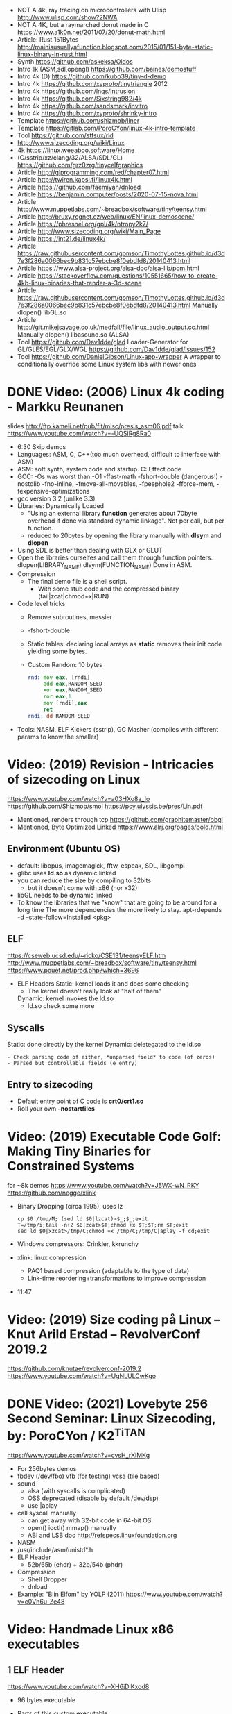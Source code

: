 - NOT A 4k, ray tracing on microcontrollers with Ulisp http://www.ulisp.com/show?2NWA
- NOT A 4K, but a raymarched donut made in C https://www.a1k0n.net/2011/07/20/donut-math.html
- Article: Rust 151Bytes http://mainisusuallyafunction.blogspot.com/2015/01/151-byte-static-linux-binary-in-rust.html
- Synth https://github.com/askeksa/Oidos
- Intro 1k (ASM,sdl,opengl) https://github.com/baines/demostuff
- Intro 4k (D) https://github.com/kubo39/tiny-d-demo
- Intro 4k https://github.com/xyproto/tinytriangle 2012
- Intro 4k https://github.com/lnqs/intrusion
- Intro 4k https://github.com/Sixstring982/4k
- Intro 4k https://github.com/sandsmark/invitro
- Intro 4k https://github.com/xyproto/shrinky-intro
- Template https://github.com/shizmob/liner
- Template https://gitlab.com/PoroCYon/linux-4k-intro-template
- Tool https://github.com/stfsux/rld
- http://www.sizecoding.org/wiki/Linux
- 4k https://linux.weeaboo.software/Home
- (C/sstrip/xz/clang/32/ALSA/SDL/GL) https://github.com/grz0zrg/tinycelfgraphics
- Article http://glprogramming.com/red/chapter07.html
- Article http://twiren.kapsi.fi/linux4k.html
- Article https://github.com/faemiyah/dnload
- Article https://benjamin.computer/posts/2020-07-15-nova.html
- Article http://www.muppetlabs.com/~breadbox/software/tiny/teensy.html
- Article http://bruxy.regnet.cz/web/linux/EN/linux-demoscene/
- Article https://phresnel.org/gpl/4k/ntropy2k7/
- Article http://www.sizecoding.org/wiki/Main_Page
- Article https://int21.de/linux4k/
- Article https://raw.githubusercontent.com/gomson/TimothyLottes.github.io/d3d7e3f286a0066bec9b831c57ebcbe8f0ebdfd8/20140413.html
- Article https://www.alsa-project.org/alsa-doc/alsa-lib/pcm.html
- Article https://stackoverflow.com/questions/10551665/how-to-create-4kb-linux-binaries-that-render-a-3d-scene
- Article https://raw.githubusercontent.com/gomson/TimothyLottes.github.io/d3d7e3f286a0066bec9b831c57ebcbe8f0ebdfd8/20140413.html
  Manually dlopen() libGL.so
- Article http://git.mikejsavage.co.uk/medfall/file/linux_audio_output.cc.html
  Manually dlopen() libasound.so (ALSA)
- Tool https://github.com/Dav1dde/glad
  Loader-Generator for GL/GLES/EGL/GLX/WGL
  https://github.com/Dav1dde/glad/issues/152
- Tool https://github.com/DanielGibson/Linux-app-wrapper
  A wrapper to conditionally override some Linux system libs with newer ones
* DONE Video: (2006) Linux 4k coding - Markku Reunanen
  slides http://ftp.kameli.net/pub/fit/misc/presis_asm06.pdf
  talk https://www.youtube.com/watch?v=-UQSiRg8Ra0
- 6:30 Skip demos
- Languages: ASM, C, C++(too much overhead, difficult to interface with ASM)
- ASM: soft synth, system code and startup.
    C: Effect code
- GCC: -Os was worst than -O1
       -ffast-math
       -fshort-double (dangerous!)
       -nostdlib
       -fno-inline, -fmove-all-movables, -fpeephole2
                    -fforce-mem, -fexpensive-optimizations
- gcc version 3.2 (unlike 3.3)
- Libraries: Dynamically Loaded
  - "Using an external library *function* generates about 70byte overhead
     if done via standard dynamic linkage". Not per call, but per function.
  - reduced to 20bytes by opening the library manually with *dlsym* and *dlopen*
- Using SDL is better than dealing with GLX or GLUT
- Open the libraries ourselfes and call them through function pointers.
  dlopen(LIBRARY_NAME)
  dlsym(FUNCTION_NAME)
  Done in ASM.
- Compression
  - The final demo file is a shell script.
    - With some stub code and the compressed binary (tail|zcat|chmod+x|RUN)
- Code level tricks
  - Remove subroutines, messier
  - -fshort-double
  - Static tables: declaring local arrays as *static* removes their init code yielding some bytes.
  - Custom Random: 10 bytes
    #+begin_src asm
    rnd: mov eax, [rndi]
         add eax,RANDOM_SEED
         xor eax,RANDOM_SEED
         ror eax,1
         mov [rndi],eax
         ret
    rndi: dd RANDOM_SEED
    #+end_src
- Tools: NASM, ELF Kickers (sstrip), GC Masher (compiles with different params to know the smaller)
* Video: (2019) Revision - Intricacies of sizecoding on Linux
  https://www.youtube.com/watch?v=a03HXo8a_Io
  https://github.com/Shizmob/smol
  https://pcy.ulyssis.be/pres/Lin.pdf
  - Mentioned, renders through tcp https://github.com/graphitemaster/bbgl
  - Mentioned, Byte Optimized Linked https://www.alrj.org/pages/bold.html
** Environment (Ubuntu OS)
  - default: libopus, imagemagick, fftw, espeak, SDL, libgompl
  - glibc uses *ld.so* as dynamic linked
  - you can reduce the size by compiling to 32bits
    - but it doesn't come with x86 (nor x32)
  - libGL needs to be dynamic linked
  - To know the libraries that we "know" that are going to be around for a long time
    The more dependencies the more likely to stay.
    apt-rdepends -d --state-follow=Installed <pkg>
** ELF
   https://cseweb.ucsd.edu/~ricko/CSE131/teensyELF.htm
   http://www.muppetlabs.com/~breadbox/software/tiny/teensy.html
   https://www.pouet.net/prod.php?which=3696
   - ELF Headers
     Static: kernel loads it and does some checking
        - The kernel doesn't really look at "half of them"
     Dynamic: kernel invokes the ld.so
        - ld.so check some more
** Syscalls
   Static: done directly by the kernel
   Dynamic: deletegated to the ld.so
   #+begin_src
   - Check parsing code of either, *unparsed field* to code (of zeros)
   - Parsed but controllable fields (e_entry)
   #+end_src
** Entry to sizecoding
   - Default entry point of C code is *crt0/crt1.so*
   - Roll your own *-nostartfiles*
* Video: (2019) Executable Code Golf: Making Tiny Binaries for Constrained Systems
  for ~8k demos
  https://www.youtube.com/watch?v=J5WX-wN_RKY
  https://github.com/negge/xlink
  - Binary Dropping (circa 1995), uses lz
    #+begin_src
    cp $0 /tmp/M; (sed ld $0|lzcat)>$_;$_;exit
    T=/tmp/i;tail -n+2 $0|zcat>$T;chmod +x $T;$T;rm $T;exit
    sed ld $0|xzcat>/tmp/C;chmod +x /tmp/C;/tmp/C|aplay -f cd;exit
    #+end_src
  - Windows compressors: Crinkler, kkrunchy
  - xlink: linux compression
    - PAQ1 based compression (adaptable to the type of data)
    - Link-time reordering+transformations to improve compression
  - 11:47
* Video: (2019) Size coding på Linux – Knut Arild Erstad – RevolverConf 2019.2
  https://github.com/knutae/revolverconf-2019.2
  https://www.youtube.com/watch?v=UgNLULCwKgo
* DONE Video: (2021) Lovebyte 256 Second Seminar: Linux Sizecoding, by: PoroCYon / K2^TiTAN
  https://www.youtube.com/watch?v=cvsH_rXlMKg
  - For 256bytes demos
  - fbdev (/dev/fbo)
    vfb (for testing)
    vcsa (tile based)
  - sound
    - alsa (with syscalls is complicated)
    - OSS deprecated (disable by default /dev/dsp)
    - use |aplay
  - call syscall manually
    - can get away with 32-bit code in 64-bit OS
    - open() ioctl() mmap() manually
    - ABI and LSB doc http://refspecs.linuxfoundation.org
  - NASM
  - /usr/include/asm/unistd*.h
  - ELF Header
    - 52b/65b (ehdr) + 32b/54b (phdr)
  - Compression
    - Shell Dropper
    - dnload
  - Example: "Blin Elfom" by YOLP (2011)
    https://www.youtube.com/watch?v=c0Vh6u_Ze48
* Video: Handmade Linux x86 executables
** 1 ELF Header
https://www.youtube.com/watch?v=XH6jDiKxod8
- 96 bytes executable
- Parts of this custom executable
  - ELF File Header
  - ELF Program Header
  - ELF Program Segment
  - 0(zero) sections
- Video: GCC to tinyELF https://www.muppetlabs.com/~breadbox/software/tiny/techtalk.html
- ELF wiki https://en.wikipedia.org/wiki/Executable_and_Linkable_Format
- "How to write shared libraries" https://akkadia.org/drepper/dsohowto.pdf
- ASM Calling Syscall https://en.wikibooks.org/wiki/X86_Assembly/Interfacing_with_Linux#Via_interrupt
- ELF Wiki https://en.wikipedia.org/wiki/Executable_and_Linkable_Format
- ABI http://www.sco.com/developers/devspecs/gabi41.pdf
- ABI 386 http://www.sco.com/developers/devspecs/abi386-4.pdf
- Program https://dacvs.neocities.org/1exit.html
- Hex to ASM https://defuse.ca/online-x86-assembler.htm
    #+begin_src sh
# >>>>>>>>>>>>> ELF FILE HEADER <<<<<<<<<<<<<
                # All numbers (except in names) are in base sixteen (hexadecimal)
                # 00 <- number of bytes listed so far
7F 45 4C 46     # 04 e_ident[EI_MAG]: ELF magic number
01              # 05 e_ident[EI_CLASS]: 1: 32-bit, 2: 64-bit
   01           # 06 e_ident[EI_DATA]: 1: little-endian, 2: big-endian
      01        # 07 e_ident[EI_VERSION]: ELF header version; must be 1
         00     # 08 e_ident[EI_OSABI]: Target OS ABI; should be 0

00              # 09 e_ident[EI_ABIVERSION]: ABI version; 0 is ok for Linux
   00 00 00     # 0C e_ident[EI_PAD]: unused, should be 0
00 00 00 00     # 10

02 00           # 12 e_type: object file type; 2: executable
      03 00     # 14 e_machine: instruction set architecture; 3: x86, 3E: amd64
01 00 00 00     # 18 e_version: ELF identification version; must be 1

54 80 04 08     # 1C e_entry: memory address of entry point (where process starts)
34 00 00 00     # 20 e_phoff: file offset where program headers begin

00 00 00 00     # 24 e_shoff: file offset where section headers begin
00 00 00 00     # 28 e_flags: 0 for x86

34 00           # 2A e_ehsize: size of this header (34: 32-bit, 40: 64-bit)
      20 00     # 2C e_phentsize: size of each program header (20: 32-bit, 38: 64-bit)
01 00           # 2E e_phnum: #program headers
      28 00     # 30 e_shentsize: size of each section header (28: 32-bit, 40: 64-bit)

00 00           # 32 e_shnum: #section headers
      00 00     # 34 e_shstrndx: index of section header containing section names

# >>>>>>>>>>>>> ELF PROGRAM HEADER <<<<<<<<<<<<<

01 00 00 00     # 38 p_type: segment type; 1: loadable

54 00 00 00     # 3C p_offset: file offset where segment begins
54 80 04 08     # 40 p_vaddr: virtual address of segment in memory (x86: 08048054)

00 00 00 00     # 44 p_paddr: physical address of segment, unspecified by 386 supplement
0C 00 00 00     # 48 p_filesz: size in bytes of the segment in the file image ############

0C 00 00 00     # 4C p_memsz: size in bytes of the segment in memory; p_filesz <= p_memsz
05 00 00 00     # 50 p_flags: segment-dependent flags (1: X, 2: W, 4: R)

00 10 00 00     # 54 p_align: 1000 for x86

# >>>>>>>>>>>>> PROGRAM SEGMENT <<<<<<<<<<<<<

B8 01 00 00 00  # 59 eax <- 1 (exit)
BB 00 00 00 00  # 5E ebx <- 0 (param)
CD 80           # 60 syscall >> int 80
  #+end_src
** 2 Hello World
- Steps
  - Update p_filez, p_memsz
    - With new Program Segment size
  - Update Program Segment
- Book: Intel ASM, Instruction set https://www.intel.com/content/www/us/en/developer/articles/technical/intel-sdm.html
- Syscalls https://chromium.googlesource.com/chromiumos/docs/+/master/constants/syscalls.md#x86-32_bit
  - We use EAX to store which syscall are we calling
  - We use the rest E*X for the syscall arguments
- https://dacvs.neocities.org/2helo.html
  #+begin_src sh
# >>>>>>>>>>>>> ELF FILE HEADER <<<<<<<<<<<<<
                # All numbers (except in names) are in base sixteen (hexadecimal)
                # 00 <- number of bytes listed so far
7F 45 4C 46     # 04 e_ident[EI_MAG]: ELF magic number
01              # 05 e_ident[EI_CLASS]: 1: 32-bit, 2: 64-bit
   01           # 06 e_ident[EI_DATA]: 1: little-endian, 2: big-endian
      01        # 07 e_ident[EI_VERSION]: ELF header version; must be 1
         00     # 08 e_ident[EI_OSABI]: Target OS ABI; should be 0

00              # 09 e_ident[EI_ABIVERSION]: ABI version; 0 is ok for Linux
   00 00 00     # 0C e_ident[EI_PAD]: unused, should be 0
00 00 00 00     # 10

02 00           # 12 e_type: object file type; 2: executable
      03 00     # 14 e_machine: instruction set architecture; 3: x86, 3E: amd64
01 00 00 00     # 18 e_version: ELF identification version; must be 1

54 80 04 08     # 1C e_entry: memory address of entry point (where process starts)
34 00 00 00     # 20 e_phoff: file offset where program headers begin

00 00 00 00     # 24 e_shoff: file offset where section headers begin
00 00 00 00     # 28 e_flags: 0 for x86

34 00           # 2A e_ehsize: size of this header (34: 32-bit, 40: 64-bit)
      20 00     # 2C e_phentsize: size of each program header (20: 32-bit, 38: 64-bit)
01 00           # 2E e_phnum: #program headers
      28 00     # 30 e_shentsize: size of each section header (28: 32-bit, 40: 64-bit)

00 00           # 32 e_shnum: #section headers
      00 00     # 34 e_shstrndx: index of section header containing section names

# >>>>>>>>>>>>> ELF PROGRAM HEADER <<<<<<<<<<<<<

01 00 00 00     # 38 p_type: segment type; 1: loadable

54 00 00 00     # 3C p_offset: file offset where segment begins
54 80 04 08     # 40 p_vaddr: virtual address of segment in memory (x86: 08048054)

00 00 00 00     # 44 p_paddr: physical address of segment, unspecified by 386 supplement
2C 00 00 00     # 48 p_filesz: size in bytes of the segment in the file image ############

2C 00 00 00     # 4C p_memsz: size in bytes of the segment in memory; p_filesz <= p_memsz
05 00 00 00     # 50 p_flags: segment-dependent flags (1: X, 2: W, 4: R)

00 10 00 00     # 54 p_align: 1000 for x86

# >>>>>>>>>>>>> PROGRAM SEGMENT <<<<<<<<<<<<<

# Hello, world.

# Linux system calls:   man 2 syscalls; man 2 write
# Instructions:         Intel Vol 2 Chs 3..5
# Values +rd:           Intel Vol 2 Table 3-1
# Opcode map:           Intel Vol 2 Table A-2

                # 54    INTENTION               INSTRUCTION         OPCODE
B8 04 00 00 00  # 59    eax <- 4 (write)        mov r32, imm32      B8+rd id
BB 01 00 00 00  # 5E    ebx <- 1 (stdout)
B9 76 80 04 08  # 63    ecx <- buf
BA 0A 00 00 00  # 68    edx <- count
CD 80           # 6A    syscall                 int imm8            CD ib

B8 01 00 00 00  # 6F    eax <- 1 (exit)
BB 00 00 00 00  # 74    ebx <- 0 (param)
CD 80           # 76    syscall

48 45 4C 4F 20  # 7B    "HELO "
57 52 4C 44 0A  # 80    "WRLD\n"

  #+end_src
** 3 Loops & Conditionals
   - Update: p_filesz and p_memsz, buffer offset for write() syscall, jump offset
   - Program https://dacvs.neocities.org/3loop.html
     #+begin_src sh
# >>>>>>>>>>>>> ELF FILE HEADER <<<<<<<<<<<<<
                # All numbers (except in names) are in base sixteen (hexadecimal)
                # 00 <- number of bytes listed so far
7F 45 4C 46     # 04 e_ident[EI_MAG]: ELF magic number
01              # 05 e_ident[EI_CLASS]: 1: 32-bit, 2: 64-bit
   01           # 06 e_ident[EI_DATA]: 1: little-endian, 2: big-endian
      01        # 07 e_ident[EI_VERSION]: ELF header version; must be 1
         00     # 08 e_ident[EI_OSABI]: Target OS ABI; should be 0

00              # 09 e_ident[EI_ABIVERSION]: ABI version; 0 is ok for Linux
   00 00 00     # 0C e_ident[EI_PAD]: unused, should be 0
00 00 00 00     # 10

02 00           # 12 e_type: object file type; 2: executable
      03 00     # 14 e_machine: instruction set architecture; 3: x86, 3E: amd64
01 00 00 00     # 18 e_version: ELF identification version; must be 1

54 80 04 08     # 1C e_entry: memory address of entry point (where process starts)
34 00 00 00     # 20 e_phoff: file offset where program headers begin

00 00 00 00     # 24 e_shoff: file offset where section headers begin
00 00 00 00     # 28 e_flags: 0 for x86

34 00           # 2A e_ehsize: size of this header (34: 32-bit, 40: 64-bit)
      20 00     # 2C e_phentsize: size of each program header (20: 32-bit, 38: 64-bit)
01 00           # 2E e_phnum: #program headers
      28 00     # 30 e_shentsize: size of each section header (28: 32-bit, 40: 64-bit)

00 00           # 32 e_shnum: #section headers
      00 00     # 34 e_shstrndx: index of section header containing section names

# >>>>>>>>>>>>> ELF PROGRAM HEADER <<<<<<<<<<<<<

01 00 00 00     # 38 p_type: segment type; 1: loadable

54 00 00 00     # 3C p_offset: file offset where segment begins
54 80 04 08     # 40 p_vaddr: virtual address of segment in memory (x86: 08048054)

00 00 00 00     # 44 p_paddr: physical address of segment, unspecified by 386 supplement
34 00 00 00     # 48 p_filesz: size in bytes of the segment in the file image ############

34 00 00 00     # 4C p_memsz: size in bytes of the segment in memory; p_filesz <= p_memsz
05 00 00 00     # 50 p_flags: segment-dependent flags (1: X, 2: W, 4: R)

00 10 00 00     # 54 p_align: 1000 for x86

# >>>>>>>>>>>>> PROGRAM SEGMENT <<<<<<<<<<<<<

# Print "Hello, world" repeatedly.

# Linux system calls:   man 2 syscalls; man 2 write
# Instructions:         Intel Vol 2 Chs 3..5
# Values +rd:           Intel Vol 2 Table 3-1
# Opcode map:           Intel Vol 2 Table A-2

                # 54    INTENTION               INSTRUCTION         OPCODE
BB 01 00 00 00  #       ebx <- 1 (stdout)
B9 7E 80 04 08  #       ecx <- buf
BA 0A 00 00 00  #       edx <- count
BF 03 00 00 00  # 68    edi <- 5 (loop count)
# Begin
B8 04 00 00 00  #       eax <- 4 (write)        mov r32, imm32      B8+rd id
CD 80           #       syscall                 int imm8            CD ib
4F              #       edi <- edi - 1          dec r32             48+rd
75 F6           # 72    jump Begin if nonzero   jnz rel8            75 cb

B8 01 00 00 00  #       eax <- 1 (exit)
BB 00 00 00 00  #       ebx <- 0 (param)
CD 80           # 7E    syscall

48 45 4C 4F 20  #       "HELO "
57 52 4C 44 0A  # 88    "WRLD\n"
     #+end_src
** 4 ModR/M and numeric output
https://www.youtube.com/watch?v=qengC-Ezigs
- Procedures to automatically calculate the length of the program and length of jumps.
* LIBC static linking
  - https://akkadia.org/drepper/no_static_linking.html
  - https://sta.li/faq/
  - MUSL? dlopen() https://github.com/pfalcon/foreign-dlopen
  - https://www.arp242.net/static-go.html
    Go creates static binaries by default unless you use cgo to call C
    code, in which case it will create a dynamically linked
    library.
  - https://news.ycombinator.com/item?id=23816748
    Yep. The glibc tries very hard to avoid static linking (since the
    infamous times of Ulrich Drepper). It is almost as if they hated
    static linking for some personal reasons, and then they artificially
    add the NSS and locale excuses that make it impossible.

    Yet you can still compile a static executable that calls the dlopen
    function. And you can also select (by using some -B and -W magic
    options) exactly which libraries you want to link statically and
    dynamically on your executable. It is a bit painful but it works. The
    only thing that does not work is when you rely on GPU code, where your
    program needs to be linked directly to specific graphics drivers. I
    hope in a few years the kernel itself will allow a gpu abstraction for
    that to work.

    Great point about musl. To distribute (your) program as a linux static
    binary, write it in standard C and compile it using musl.
* Article: NIM 160Bytes
  https://github.com/def-/nim-binary-size/
  http://hookrace.net/blog/nim-binary-size/
  1. 160K initial
     - -d:release
     - --opt:size
     - strip -s
  2. LIBC Start by replacing glibc with musl gcc, statically
  3. GC Disable
     --gc:none
  4. Disable dynamic memory, error handling (needs to provide rawoutout() and panic())
     --os:standalone
  5. LIBC: Remove libc dependency, we remove the print
     --passL:-nostdlib
     - We need to supply a _start function, and exit the program with a syscall
  6. GCC Put function and data items into separate sections
     -ffunction-sections
     -fdata-sections
  7. LD and at the linking sections
     --passL:-Wl,--gc-sections
  8. Custom LD and ELF header, we create the object
     ld/objcopy/nm/nasm
     --app:staticlib
     https://github.com/def-/nim-binary-size/blob/master/elf.s
     https://github.com/def-/nim-binary-size/blob/master/script.ld
     #+begin_src bash
     nim --app:staticlib --os:standalone -d:release \
         --noMain \
         --passC:-ffunction-sections \
         --passC:-fdata-sections \
         --passL:-Wl,--gc-sections c hello
     ld --gc-sections -e _start -T script.ld \
        -o payload hello.o
     objcopy -j combined -O binary \
           payload payload.bin
     ENTRY=$(nm -f posix payload | grep '^_start' | awk '{print $3}')
     nasm -f bin -o hello -D entry=0x$ENTRY elf.s
     chmod +x hello
     #+end_src
